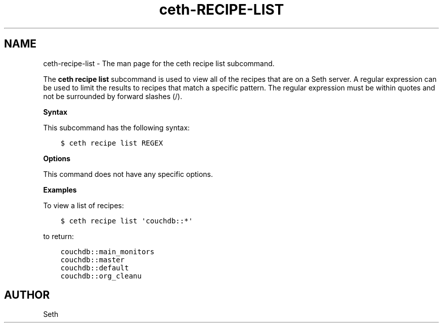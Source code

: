 .\" Man page generated from reStructuredText.
.
.TH "ceth-RECIPE-LIST" "1" "Seth 11.12.0" "" "ceth recipe list"
.SH NAME
ceth-recipe-list \- The man page for the ceth recipe list subcommand.
.
.nr rst2man-indent-level 0
.
.de1 rstReportMargin
\\$1 \\n[an-margin]
level \\n[rst2man-indent-level]
level margin: \\n[rst2man-indent\\n[rst2man-indent-level]]
-
\\n[rst2man-indent0]
\\n[rst2man-indent1]
\\n[rst2man-indent2]
..
.de1 INDENT
.\" .rstReportMargin pre:
. RS \\$1
. nr rst2man-indent\\n[rst2man-indent-level] \\n[an-margin]
. nr rst2man-indent-level +1
.\" .rstReportMargin post:
..
.de UNINDENT
. RE
.\" indent \\n[an-margin]
.\" old: \\n[rst2man-indent\\n[rst2man-indent-level]]
.nr rst2man-indent-level -1
.\" new: \\n[rst2man-indent\\n[rst2man-indent-level]]
.in \\n[rst2man-indent\\n[rst2man-indent-level]]u
..
.sp
The \fBceth recipe list\fP subcommand is used to view all of the recipes that are on a Seth server\&. A regular expression can be used to limit the results to recipes that match a specific pattern. The regular expression must be within quotes and not be surrounded by forward slashes (/).
.sp
\fBSyntax\fP
.sp
This subcommand has the following syntax:
.INDENT 0.0
.INDENT 3.5
.sp
.nf
.ft C
$ ceth recipe list REGEX
.ft P
.fi
.UNINDENT
.UNINDENT
.sp
\fBOptions\fP
.sp
This command does not have any specific options.
.sp
\fBExamples\fP
.sp
To view a list of recipes:
.INDENT 0.0
.INDENT 3.5
.sp
.nf
.ft C
$ ceth recipe list \(aqcouchdb::*\(aq
.ft P
.fi
.UNINDENT
.UNINDENT
.sp
to return:
.INDENT 0.0
.INDENT 3.5
.sp
.nf
.ft C
couchdb::main_monitors
couchdb::master
couchdb::default
couchdb::org_cleanu
.ft P
.fi
.UNINDENT
.UNINDENT
.SH AUTHOR
Seth
.\" Generated by docutils manpage writer.
.

